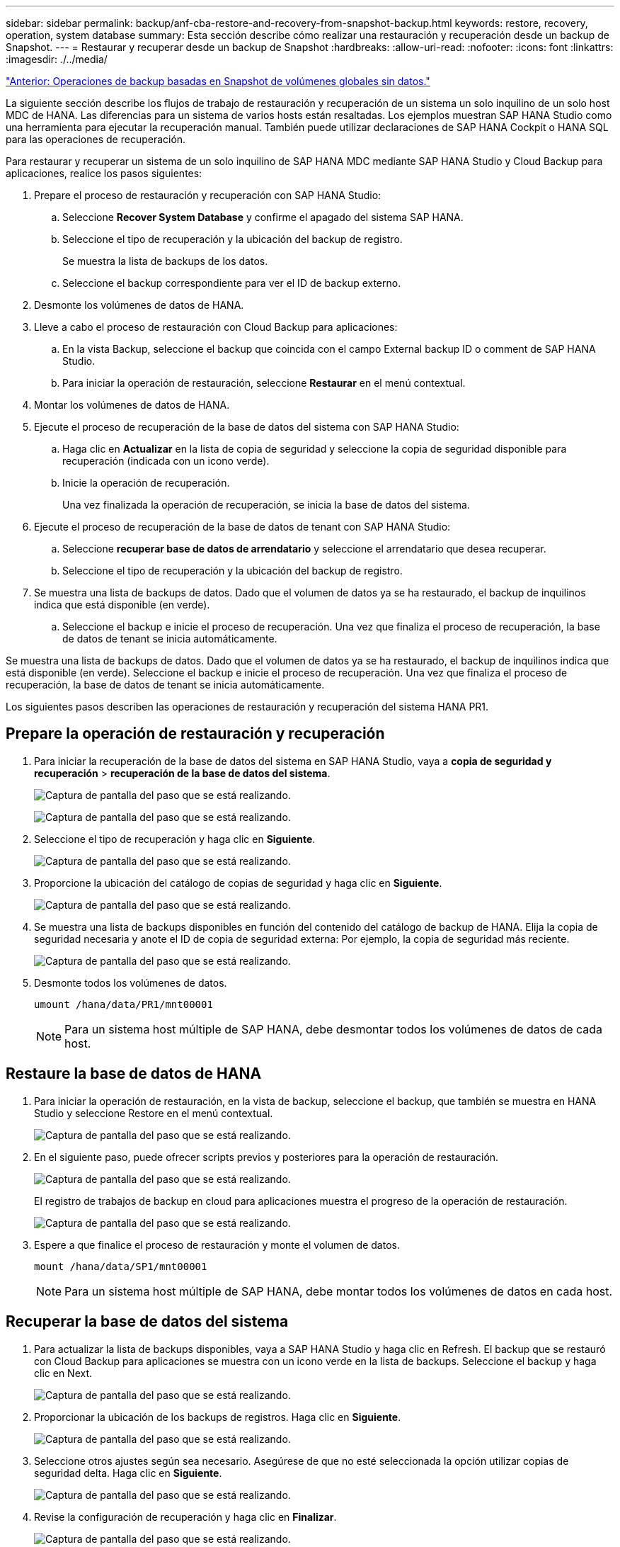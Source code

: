 ---
sidebar: sidebar 
permalink: backup/anf-cba-restore-and-recovery-from-snapshot-backup.html 
keywords: restore, recovery, operation, system database 
summary: Esta sección describe cómo realizar una restauración y recuperación desde un backup de Snapshot. 
---
= Restaurar y recuperar desde un backup de Snapshot
:hardbreaks:
:allow-uri-read: 
:nofooter: 
:icons: font
:linkattrs: 
:imagesdir: ./../media/


link:anf-cba-snapshot-based-backup-operations-of-global-non-data-volumes.html["Anterior: Operaciones de backup basadas en Snapshot de volúmenes globales sin datos."]

[role="lead"]
La siguiente sección describe los flujos de trabajo de restauración y recuperación de un sistema un solo inquilino de un solo host MDC de HANA. Las diferencias para un sistema de varios hosts están resaltadas. Los ejemplos muestran SAP HANA Studio como una herramienta para ejecutar la recuperación manual. También puede utilizar declaraciones de SAP HANA Cockpit o HANA SQL para las operaciones de recuperación.

Para restaurar y recuperar un sistema de un solo inquilino de SAP HANA MDC mediante SAP HANA Studio y Cloud Backup para aplicaciones, realice los pasos siguientes:

. Prepare el proceso de restauración y recuperación con SAP HANA Studio:
+
.. Seleccione *Recover System Database* y confirme el apagado del sistema SAP HANA.
.. Seleccione el tipo de recuperación y la ubicación del backup de registro.
+
Se muestra la lista de backups de los datos.

.. Seleccione el backup correspondiente para ver el ID de backup externo.


. Desmonte los volúmenes de datos de HANA.
. Lleve a cabo el proceso de restauración con Cloud Backup para aplicaciones:
+
.. En la vista Backup, seleccione el backup que coincida con el campo External backup ID o comment de SAP HANA Studio.
.. Para iniciar la operación de restauración, seleccione *Restaurar* en el menú contextual.


. Montar los volúmenes de datos de HANA.
. Ejecute el proceso de recuperación de la base de datos del sistema con SAP HANA Studio:
+
.. Haga clic en *Actualizar* en la lista de copia de seguridad y seleccione la copia de seguridad disponible para recuperación (indicada con un icono verde).
.. Inicie la operación de recuperación.
+
Una vez finalizada la operación de recuperación, se inicia la base de datos del sistema.



. Ejecute el proceso de recuperación de la base de datos de tenant con SAP HANA Studio:
+
.. Seleccione *recuperar base de datos de arrendatario* y seleccione el arrendatario que desea recuperar.
.. Seleccione el tipo de recuperación y la ubicación del backup de registro.


. Se muestra una lista de backups de datos. Dado que el volumen de datos ya se ha restaurado, el backup de inquilinos indica que está disponible (en verde).
+
.. Seleccione el backup e inicie el proceso de recuperación. Una vez que finaliza el proceso de recuperación, la base de datos de tenant se inicia automáticamente.




Se muestra una lista de backups de datos. Dado que el volumen de datos ya se ha restaurado, el backup de inquilinos indica que está disponible (en verde). Seleccione el backup e inicie el proceso de recuperación. Una vez que finaliza el proceso de recuperación, la base de datos de tenant se inicia automáticamente.

Los siguientes pasos describen las operaciones de restauración y recuperación del sistema HANA PR1.



== Prepare la operación de restauración y recuperación

. Para iniciar la recuperación de la base de datos del sistema en SAP HANA Studio, vaya a *copia de seguridad y recuperación* > *recuperación de la base de datos del sistema*.
+
image:anf-cba-image79.png["Captura de pantalla del paso que se está realizando."]

+
image:anf-cba-image80.png["Captura de pantalla del paso que se está realizando."]

. Seleccione el tipo de recuperación y haga clic en *Siguiente*.
+
image:anf-cba-image81.png["Captura de pantalla del paso que se está realizando."]

. Proporcione la ubicación del catálogo de copias de seguridad y haga clic en *Siguiente*.
+
image:anf-cba-image82.png["Captura de pantalla del paso que se está realizando."]

. Se muestra una lista de backups disponibles en función del contenido del catálogo de backup de HANA. Elija la copia de seguridad necesaria y anote el ID de copia de seguridad externa: Por ejemplo, la copia de seguridad más reciente.
+
image:anf-cba-image83.png["Captura de pantalla del paso que se está realizando."]

. Desmonte todos los volúmenes de datos.
+
....
umount /hana/data/PR1/mnt00001
....
+

NOTE: Para un sistema host múltiple de SAP HANA, debe desmontar todos los volúmenes de datos de cada host.





== Restaure la base de datos de HANA

. Para iniciar la operación de restauración, en la vista de backup, seleccione el backup, que también se muestra en HANA Studio y seleccione Restore en el menú contextual.
+
image:anf-cba-image84.png["Captura de pantalla del paso que se está realizando."]

. En el siguiente paso, puede ofrecer scripts previos y posteriores para la operación de restauración.
+
image:anf-cba-image85.png["Captura de pantalla del paso que se está realizando."]

+
El registro de trabajos de backup en cloud para aplicaciones muestra el progreso de la operación de restauración.

+
image:anf-cba-image86.png["Captura de pantalla del paso que se está realizando."]

. Espere a que finalice el proceso de restauración y monte el volumen de datos.
+
....
mount /hana/data/SP1/mnt00001
....
+

NOTE: Para un sistema host múltiple de SAP HANA, debe montar todos los volúmenes de datos en cada host.





== Recuperar la base de datos del sistema

. Para actualizar la lista de backups disponibles, vaya a SAP HANA Studio y haga clic en Refresh. El backup que se restauró con Cloud Backup para aplicaciones se muestra con un icono verde en la lista de backups. Seleccione el backup y haga clic en Next.
+
image:anf-cba-image87.png["Captura de pantalla del paso que se está realizando."]

. Proporcionar la ubicación de los backups de registros. Haga clic en *Siguiente*.
+
image:anf-cba-image88.png["Captura de pantalla del paso que se está realizando."]

. Seleccione otros ajustes según sea necesario. Asegúrese de que no esté seleccionada la opción utilizar copias de seguridad delta. Haga clic en *Siguiente*.
+
image:anf-cba-image89.png["Captura de pantalla del paso que se está realizando."]

. Revise la configuración de recuperación y haga clic en *Finalizar*.
+
image:anf-cba-image90.png["Captura de pantalla del paso que se está realizando."]

. Se inicia el proceso de recuperación. Espere hasta que finalice la recuperación de la base de datos del sistema.
+
image:anf-cba-image91.png["Captura de pantalla del paso que se está realizando."]





== Recupere la base de datos de tenant

. En SAP HANA Studio, seleccione la entrada para la base de datos del sistema y vaya a *Backup and Recovery* > *Recover Tenant Database*.
+
image:anf-cba-image92.png["Captura de pantalla del paso que se está realizando."]

. Seleccione el arrendatario que desea recuperar y haga clic en *Siguiente*.
+
image:anf-cba-image93.png["Captura de pantalla del paso que se está realizando."]

. Especifique el tipo de recuperación y haga clic en Next.
+
image:anf-cba-image94.png["Captura de pantalla del paso que se está realizando."]

. Confirme la ubicación del catálogo de copias de seguridad y haga clic en *Siguiente*.
+
image:anf-cba-image95.png["Captura de pantalla del paso que se está realizando."]

. Confirme que la base de datos de tenant está sin conexión. Haga clic en OK para continuar.
+
image:anf-cba-image96.png["Captura de pantalla del paso que se está realizando."]

+
Como la restauración del volumen de datos se ha producido antes de la recuperación de la base de datos del sistema, el backup de inquilino está disponible de inmediato.

. Seleccione la copia de seguridad resaltada en verde y haga clic en *Siguiente*.
+
image:anf-cba-image97.png["Captura de pantalla del paso que se está realizando."]

. Confirme la ubicación de la copia de seguridad del registro y haga clic en *Siguiente*.
+
image:anf-cba-image98.png["Captura de pantalla del paso que se está realizando."]

. Seleccione otros ajustes según sea necesario. Asegúrese de que *Use Delta backups* no está seleccionado. Haga clic en *Siguiente*.
+
image:anf-cba-image99.png["Captura de pantalla del paso que se está realizando."]

. Revise la configuración de recuperación e inicie el proceso de recuperación de la base de datos de arrendatarios haciendo clic en *Finalizar*.
+
image:anf-cba-image100.png["Captura de pantalla del paso que se está realizando."]

. Espere hasta que termine la recuperación y se inicie la base de datos de tenant.
+
image:anf-cba-image101.png["Captura de pantalla del paso que se está realizando."]

+
El sistema SAP HANA está listo para funcionar.

+

NOTE: Para un sistema MDC de SAP HANA con varios inquilinos, debe repetir los pasos 16 a 25 para cada inquilino.



link:anf-cba-backup-operations-with-hana-system-replication.html["Siguiente: Operaciones de backup con replicación de sistemas HANA."]

